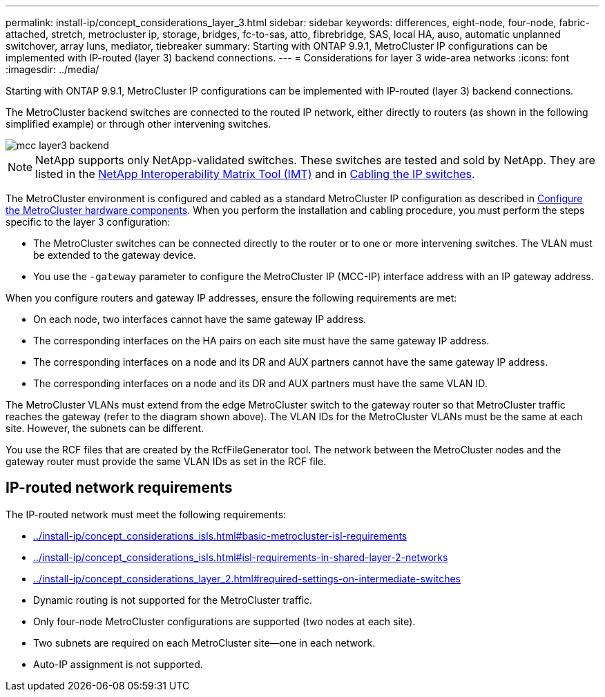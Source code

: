 ---
permalink: install-ip/concept_considerations_layer_3.html
sidebar: sidebar
keywords: differences, eight-node, four-node, fabric-attached, stretch, metrocluster ip, storage, bridges, fc-to-sas, atto, fibrebridge, SAS, local HA, auso, automatic unplanned switchover, array luns, mediator, tiebreaker
summary: Starting with ONTAP 9.9.1, MetroCluster IP configurations can be implemented with IP-routed (layer 3) backend connections.
---
= Considerations for layer 3 wide-area networks
:icons: font
:imagesdir: ../media/

Starting with ONTAP 9.9.1, MetroCluster IP configurations can be implemented with IP-routed (layer 3) backend connections.

The MetroCluster backend switches are connected to the routed IP network, either directly to routers (as shown in the following simplified example) or through other intervening switches.

image::../media/mcc_layer3_backend.png[]

NOTE: NetApp supports only NetApp-validated switches.  These switches are tested and sold by NetApp.  They are listed in the link:https://mysupport.netapp.com/NOW/products/interoperability[NetApp Interoperability Matrix Tool (IMT)] and in link:https://docs.netapp.com/us-en/ontap-metrocluster/install-ip/task_cable_ip_switches.html[Cabling the IP switches].

The MetroCluster environment is configured and cabled as a standard MetroCluster IP configuration as described in link:task_configure_the_mcc_hardware_components_mcc_ip.html[Configure the MetroCluster hardware components].  When you perform the installation and cabling procedure, you must perform the steps specific to the layer 3 configuration:

*	The MetroCluster switches can be connected directly to the router or to one or more intervening switches. The VLAN must be extended to the gateway device.

*	You use the `-gateway` parameter to configure the MetroCluster IP (MCC-IP) interface address with an IP gateway address.

When you configure routers and gateway IP addresses, ensure the following requirements are met:

* On each node, two interfaces cannot have the same gateway IP address.
* The corresponding interfaces on the HA pairs on each site must have the same gateway IP address.
* The corresponding interfaces on a node and its DR and AUX partners cannot have the same gateway IP address.
* The corresponding interfaces on a node and its DR and AUX partners must have the same VLAN ID.

The MetroCluster VLANs must extend from the edge MetroCluster switch to the gateway router so that MetroCluster traffic reaches the gateway (refer to the diagram shown above). The VLAN IDs for the MetroCluster VLANs must be the same at each site.  However, the subnets can be different.

You use the RCF files that are created by the RcfFileGenerator tool.  The network between the MetroCluster nodes and the gateway router must provide the same VLAN IDs as set in the RCF file.

== IP-routed network requirements

The IP-routed network must meet the following requirements:

*	link:../install-ip/concept_considerations_isls.html#basic-metrocluster-isl-requirements[]
* link:../install-ip/concept_considerations_isls.html#isl-requirements-in-shared-layer-2-networks[]
* link:../install-ip/concept_considerations_layer_2.html#required-settings-on-intermediate-switches[]
*	Dynamic routing is not supported for the MetroCluster traffic.
*	Only four-node MetroCluster configurations are supported (two nodes at each site).
*	Two subnets are required on each MetroCluster site—one in each network.
*	Auto-IP assignment is not supported.
// 2021-04-21, BURT 1374268
